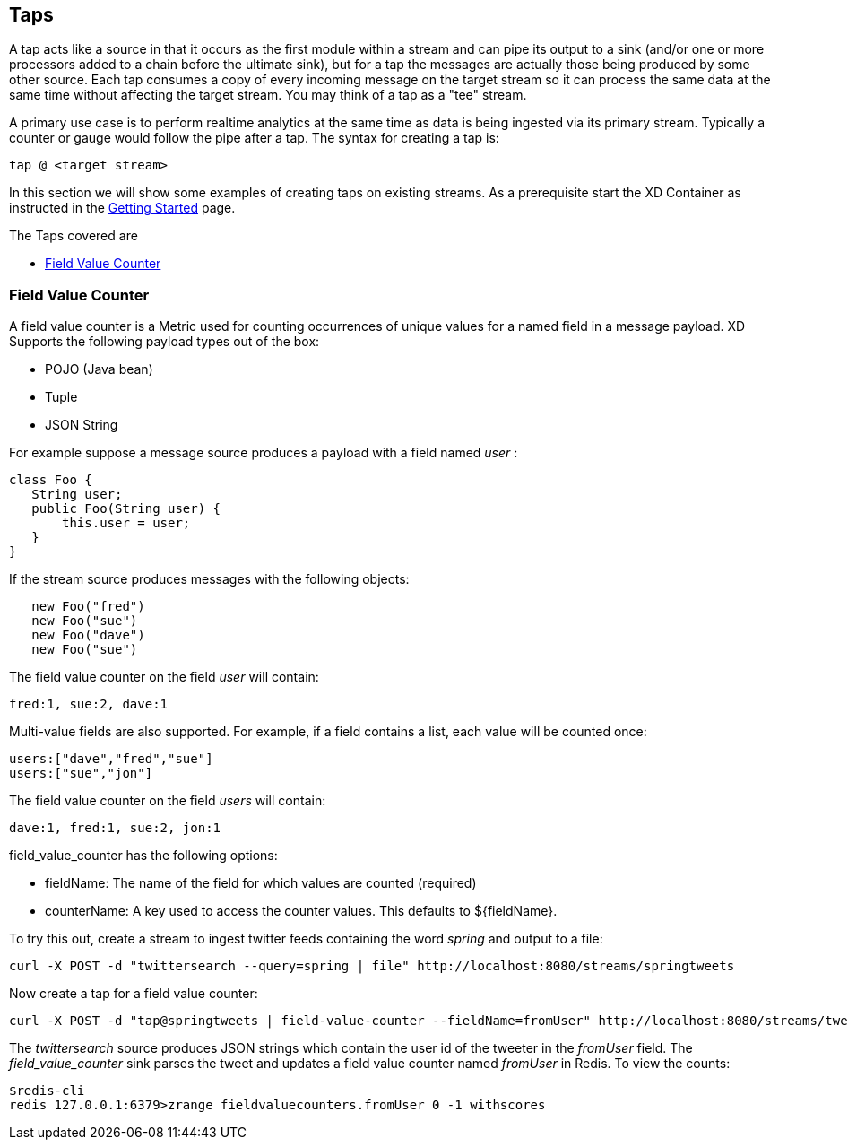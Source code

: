 == Taps

A tap acts like a source in that it occurs as the first module within a stream and can pipe its output to a sink (and/or one or more processors added to a chain before the ultimate sink), but for a tap the messages are actually those being produced by some other source.  Each tap consumes a copy of every incoming message on the target stream so it can process the same data at the same time without affecting the target stream. You may think of a tap as a "tee" stream. 

A primary use case is to perform realtime analytics at the same time as data is being ingested via its primary stream. Typically a counter or gauge would follow the pipe after a tap. The syntax for creating a tap is:

   tap @ <target stream>
 
In this section we will show some examples of creating taps on existing streams. As a prerequisite start the XD Container as instructed in the link:Getting%20Started[Getting Started] page. 

The Taps covered are

* <<field-value-counter,Field Value Counter>>


[[field-value-counter]]
=== Field Value Counter

A field value counter is a Metric used for counting occurrences of unique values for a named field in a message payload. XD Supports the following payload types out of the box:

* POJO (Java bean)
* Tuple
* JSON String

For example suppose a message source produces a payload with a field named _user_ :

[source,java]
class Foo {
   String user;
   public Foo(String user) {
       this.user = user;
   }
}

If the stream source produces messages with the following objects:

[source, java]
   new Foo("fred")
   new Foo("sue")
   new Foo("dave")
   new Foo("sue")

The field value counter on the field _user_ will contain:

    fred:1, sue:2, dave:1 

Multi-value fields are also supported. For example, if a field contains a list, each value will be counted once:
    
     users:["dave","fred","sue"]
     users:["sue","jon"]

The field value counter on the field _users_ will contain:

    dave:1, fred:1, sue:2, jon:1


field_value_counter has the following options:

- fieldName: The name of the field for which values are counted (required)
- counterName: A key used to access the counter values. This defaults to $\{fieldName\}.

To try this out, create a stream to ingest twitter feeds containing the word _spring_ and output to a file:

   curl -X POST -d "twittersearch --query=spring | file" http://localhost:8080/streams/springtweets

Now create a tap for a field value counter:

   curl -X POST -d "tap@springtweets | field-value-counter --fieldName=fromUser" http://localhost:8080/streams/tweettap

The _twittersearch_ source produces JSON strings which contain the user id of the tweeter in the _fromUser_ field. The _field_value_counter_ sink parses the tweet and updates a field value counter named _fromUser_ in Redis. To view the counts:

   $redis-cli
   redis 127.0.0.1:6379>zrange fieldvaluecounters.fromUser 0 -1 withscores 

 


